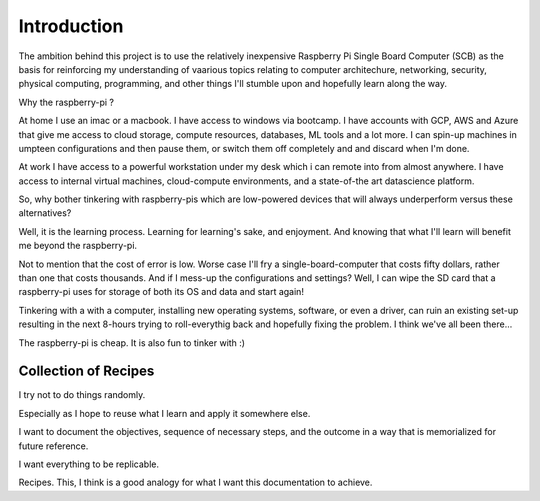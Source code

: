 Introduction
============
The ambition behind this project is to use the relatively inexpensive Raspberry Pi Single Board Computer (SCB) as the basis for reinforcing my understanding of vaarious topics relating to computer architechure, networking, security, physical computing, programming, and other things I'll stumble upon and hopefully learn along the way.

Why the raspberry-pi ?

At home I use an imac or a macbook. I have access to windows via bootcamp. I have accounts with GCP, AWS and Azure that give me access to cloud storage, compute resources, databases, ML tools and a lot more.  I can spin-up machines in umpteen configurations and then pause them, or switch them off completely and and discard when I'm done.

At work I have access to a powerful workstation under my desk which i can remote into from almost anywhere. I have access to internal virtual machines, cloud-compute environments, and a state-of-the art datascience platform.  

So, why bother tinkering with raspberry-pis which are low-powered devices that will always underperform versus these alternatives?

Well, it is the learning process.  Learning for learning's sake, and enjoyment.  And knowing that what I'll learn will benefit me beyond the raspberry-pi.  

Not to mention that the cost of error is low.  Worse case I'll fry a single-board-computer that costs fifty dollars, rather than one that costs thousands.  And if I mess-up the configurations and settings?  Well, I can wipe the SD card that a raspberry-pi uses for storage of both its OS and data and start again!  

Tinkering with a with a computer, installing new operating systems, software, or even a driver, can ruin an existing set-up resulting in the next 8-hours trying to roll-everythig back and hopefully fixing the problem.  I think we've all been there...

The raspberry-pi is cheap.  It is also fun to tinker with :)


Collection of Recipes
---------------------

I try not to do things randomly.  

Especially as I hope to reuse what I learn and apply it somewhere else.  

I want to document the objectives, sequence of necessary steps, and the outcome in a way that is memorialized for future reference.  

I want everything to be replicable.

Recipes.  This, I think is a good analogy for what I want this documentation to achieve.
